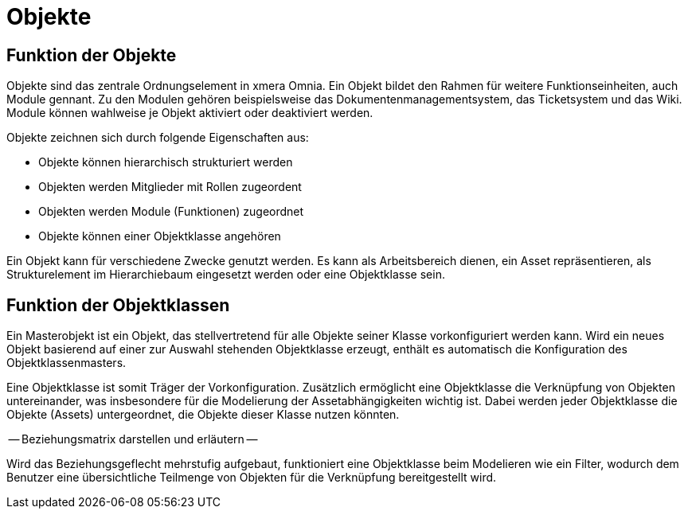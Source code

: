 = Objekte
:doctype: article
:icons: font
:imagesdir: ../images/
:web-xmera: https://xmera.de

== Funktion der Objekte

Objekte sind das zentrale Ordnungselement in xmera Omnia. Ein Objekt bildet den Rahmen für weitere Funktionseinheiten, auch Module gennant. Zu den Modulen gehören beispielsweise das Dokumentenmanagementsystem, das Ticketsystem und das Wiki. Module können wahlweise je Objekt aktiviert oder deaktiviert werden. 

Objekte zeichnen sich durch folgende Eigenschaften aus:

- Objekte können hierarchisch strukturiert werden
- Objekten werden Mitglieder mit Rollen zugeordent
- Objekten werden Module (Funktionen) zugeordnet
- Objekte können einer Objektklasse angehören

Ein Objekt kann für verschiedene Zwecke genutzt werden. Es kann als Arbeitsbereich dienen, ein Asset repräsentieren, als Strukturelement im Hierarchiebaum eingesetzt werden oder eine Objektklasse sein.

== Funktion der Objektklassen

Ein Masterobjekt ist ein Objekt, das stellvertretend für alle Objekte seiner Klasse vorkonfiguriert werden kann. Wird ein neues Objekt basierend auf einer zur Auswahl stehenden Objektklasse erzeugt, enthält es automatisch die Konfiguration des Objektklassenmasters. 

Eine Objektklasse ist somit Träger der Vorkonfiguration. Zusätzlich ermöglicht eine Objektklasse die Verknüpfung von Objekten untereinander, was insbesondere für die Modelierung der Assetabhängigkeiten wichtig ist. Dabei werden jeder Objektklasse die Objekte (Assets) untergeordnet, die Objekte dieser Klasse nutzen könnten.

-- Beziehungsmatrix darstellen und erläutern --

Wird das Beziehungsgeflecht mehrstufig aufgebaut, funktioniert eine Objektklasse beim Modelieren wie ein Filter, wodurch dem Benutzer eine übersichtliche Teilmenge von Objekten für die Verknüpfung bereitgestellt wird.

